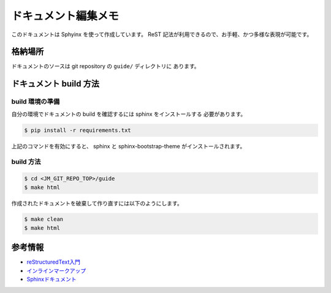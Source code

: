====================
ドキュメント編集メモ
====================

このドキュメントは Sphyinx を使って作成しています。
ReST 記法が利用できるので、お手軽、かつ多様な表現が可能です。

格納場所
========

ドキュメントのソースは git repository の ``guide/`` ディレクトリに
あります。

ドキュメント build 方法
=======================

build 環境の準備
----------------

自分の環境でドキュメントの build を確認するには sphinx をインストールする
必要があります。

.. code-block:: console

   $ pip install -r requirements.txt

上記のコマンドを有効にすると、
sphinx と sphinx-bootstrap-theme がインストールされます。

build 方法
----------

.. code-block:: console

   $ cd <JM_GIT_REPO_TOP>/guide
   $ make html

作成されたドキュメントを破棄して作り直すには以下のようにします。

.. code-block:: console

   $ make clean
   $ make html

参考情報
========

* `reStructuredText入門 <http://docs.sphinx-users.jp/rest.html#lists-and-quote-like-blocks>`_
* `インラインマークアップ <http://docs.sphinx-users.jp/markup/inline.html>`_
* `Sphinxドキュメント <http://docs.sphinx-users.jp/contents.html>`_
